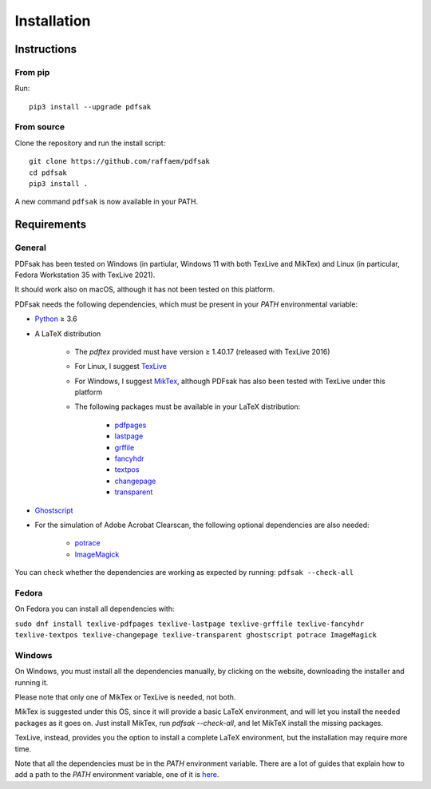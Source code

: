 Installation
============

Instructions
^^^^^^^^^^^^

From pip
--------

Run::

    pip3 install --upgrade pdfsak

From source
-----------

Clone the repository and run the install script::

    git clone https://github.com/raffaem/pdfsak
    cd pdfsak
    pip3 install .

A new command ``pdfsak`` is now available in your PATH.

Requirements
^^^^^^^^^^^^

General
-------

PDFsak has been tested on Windows (in partiular, Windows 11 with both TexLive and MikTex) and Linux (in particular, Fedora Workstation 35 with TexLive 2021).

It should work also on macOS, although it has not been tested on this platform.

PDFsak needs the following dependencies, which must be present in your `PATH` environmental variable:

* `Python <https://www.python.org/>`_ ≥ 3.6
* A LaTeX distribution

    * The `pdftex` provided must have version ≥ 1.40.17 (released with TexLive 2016)
    * For Linux, I suggest `TexLive <https://www.tug.org/texlive/>`_
    * For Windows, I suggest `MikTex <http://miktex.org/>`_, although PDFsak has also been tested with TexLive under this platform
    * The following packages must be available in your LaTeX distribution:

        * `pdfpages <https://www.ctan.org/pkg/pdfpages>`_
        * `lastpage <https://www.ctan.org/pkg/lastpage>`_
        * `grffile <https://www.ctan.org/pkg/grffile>`_
        * `fancyhdr <https://www.ctan.org/pkg/fancyhdr>`_
        * `textpos <https://www.ctan.org/pkg/textpos>`_
        * `changepage <https://www.ctan.org/pkg/changepage>`_
        * `transparent <https://www.ctan.org/pkg/transparent>`_

* `Ghostscript <https://www.ghostscript.com>`_
* For the simulation of Adobe Acrobat Clearscan, the following optional dependencies are also needed:

    * `potrace <potrace.sf.net>`_
    * `ImageMagick <https://imagemagick.org>`_

You can check whether the dependencies are working as expected by running:
``pdfsak --check-all``

Fedora
------

On Fedora you can install all dependencies with:

``sudo dnf install texlive-pdfpages texlive-lastpage texlive-grffile texlive-fancyhdr texlive-textpos texlive-changepage texlive-transparent ghostscript potrace ImageMagick``

Windows
-------

On Windows, you must install all the dependencies manually, by clicking on the website, downloading the installer and running it.

Please note that only one of MikTex or TexLive is needed, not both.

MikTex is suggested under this OS, since it will provide a basic LaTeX environment, and will let you install the needed packages as it goes on. Just install MikTex, run `pdfsak --check-all`, and let MikTeX install the missing packages.

TexLive, instead, provides you the option to install a complete LaTeX environment, but the installation may require more time.

Note that all the dependencies must be in the `PATH` environment variable. There are a lot of guides that explain how to add a path to the `PATH` environment variable, one of it is `here <https://thegeekpage.com/environment-variables-in-windows-11/#How_to_add_to_the_PATH_variable>`_.
